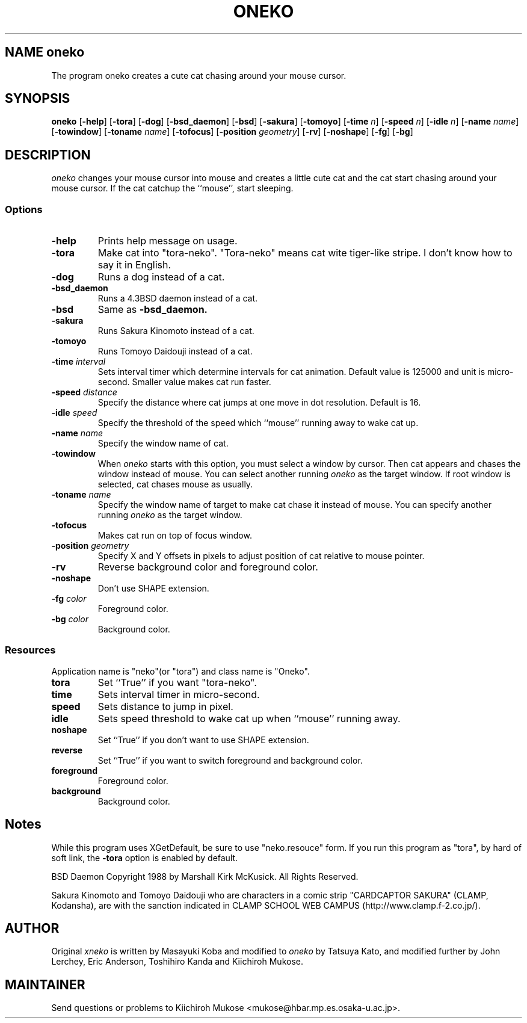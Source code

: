 .TH ONEKO 6
.SH NAME oneko
The program oneko creates a cute cat chasing around your mouse cursor.
.SH SYNOPSIS
.B oneko
[\fB-help\fP] [\fB-tora\fP]
[\fB-dog\fP] [\fB-bsd_daemon\fP] [\fB-bsd\fP]
[\fB-sakura\fP] [\fB-tomoyo\fP]
[\fB-time\fP \fIn\fP] [\fB-speed\fP \fIn\fP] [\fB-idle\fP \fIn\fP]
[\fB-name\fP \fIname\fP] [\fB-towindow\fP] [\fB-toname\fP \fIname\fP]
[\fB-tofocus\fP]
[\fB-position\fP \fIgeometry\fP]
[\fB-rv\fP] [\fB-noshape\fP] [\fB-fg\fP] [\fB-bg\fP]
.SH DESCRIPTION
.I oneko
changes your mouse cursor into mouse and creates a little cute cat and the
cat start chasing around your mouse cursor.  If the cat catchup the ``mouse'',
start sleeping.
.SS Options
.TP
.B -help
Prints help message on usage.
.TP
.B -tora
Make cat into "tora-neko".  "Tora-neko" means cat wite tiger-like stripe.
I don't know how to say it in English.
.TP
.B -dog
Runs a dog instead of a cat.
.TP
.B -bsd_daemon
Runs a 4.3BSD daemon instead of a cat.
.TP
.B -bsd
Same as
.B -bsd_daemon.
.TP
.B -sakura
Runs Sakura Kinomoto instead of a cat.
.TP
.B -tomoyo
Runs Tomoyo Daidouji instead of a cat.
.TP
.BI \-time " interval"
Sets interval timer which determine intervals for cat animation.
Default value is 125000 and unit is micro-second.  Smaller value makes cat
run faster.
.TP
.BI \-speed " distance"
Specify the distance where cat jumps at one move in dot resolution.
Default is 16.
.TP
.BI \-idle " speed"
Specify the threshold of the speed which ``mouse'' running away
to wake cat up.
.TP
.BI \-name " name"
Specify the window name of cat.
.TP
.B -towindow
When
.I oneko
starts with this option, you must select a window by cursor.
Then cat appears and chases the window instead of mouse.
You can select another running
.I oneko
as the target window.
If root window is selected, cat chases mouse as usually.
.TP
.BI \-toname " name"
Specify the window name of target to make cat chase it instead of mouse.
You can specify another running
.I oneko
as the target window.
.TP
.B -tofocus
Makes cat run on top of focus window.
.TP
.BI \-position " geometry"
Specify X and Y offsets in pixels
to adjust position of cat relative to mouse pointer.
.TP
.B -rv
Reverse background color and foreground color.
.TP
.B -noshape
Don't use SHAPE extension.
.TP
.BI \-fg " color"
Foreground color.
.TP
.BI \-bg " color"
Background color.
.SS Resources
Application name is "neko"(or "tora") and class name is "Oneko".
.TP
.B tora
Set ``True'' if you want "tora-neko".
.TP
.B time
Sets interval timer in micro-second.
.TP
.B speed
Sets distance to jump in pixel.
.TP
.B idle
Sets speed threshold to wake cat up when ``mouse'' running away.
.TP
.B noshape
Set ``True'' if you don't want to use SHAPE extension.
.TP
.B reverse
Set ``True'' if you want to switch foreground and background color.
.TP
.B foreground
Foreground color.
.TP
.B background
Background color.
.SH Notes
While this program uses XGetDefault, be sure to use "neko.resouce" form.
If you run this program as "tora", by hard of soft link, the \fB-tora\fP
option is enabled by default.
.PP
BSD Daemon Copyright 1988 by Marshall Kirk McKusick. All Rights Reserved.
.PP
Sakura Kinomoto and Tomoyo Daidouji who are characters in a comic
strip "CARDCAPTOR SAKURA" (CLAMP, Kodansha), are with the sanction
indicated in CLAMP SCHOOL WEB CAMPUS (http://www.clamp.f-2.co.jp/).
.SH AUTHOR
Original
.I xneko
is written by Masayuki Koba and modified to 
.I oneko
by Tatsuya Kato, and modified further by John Lerchey, Eric Anderson,
Toshihiro Kanda and Kiichiroh Mukose.
.SH MAINTAINER
Send questions or problems to 
Kiichiroh Mukose <mukose@hbar.mp.es.osaka-u.ac.jp>.
